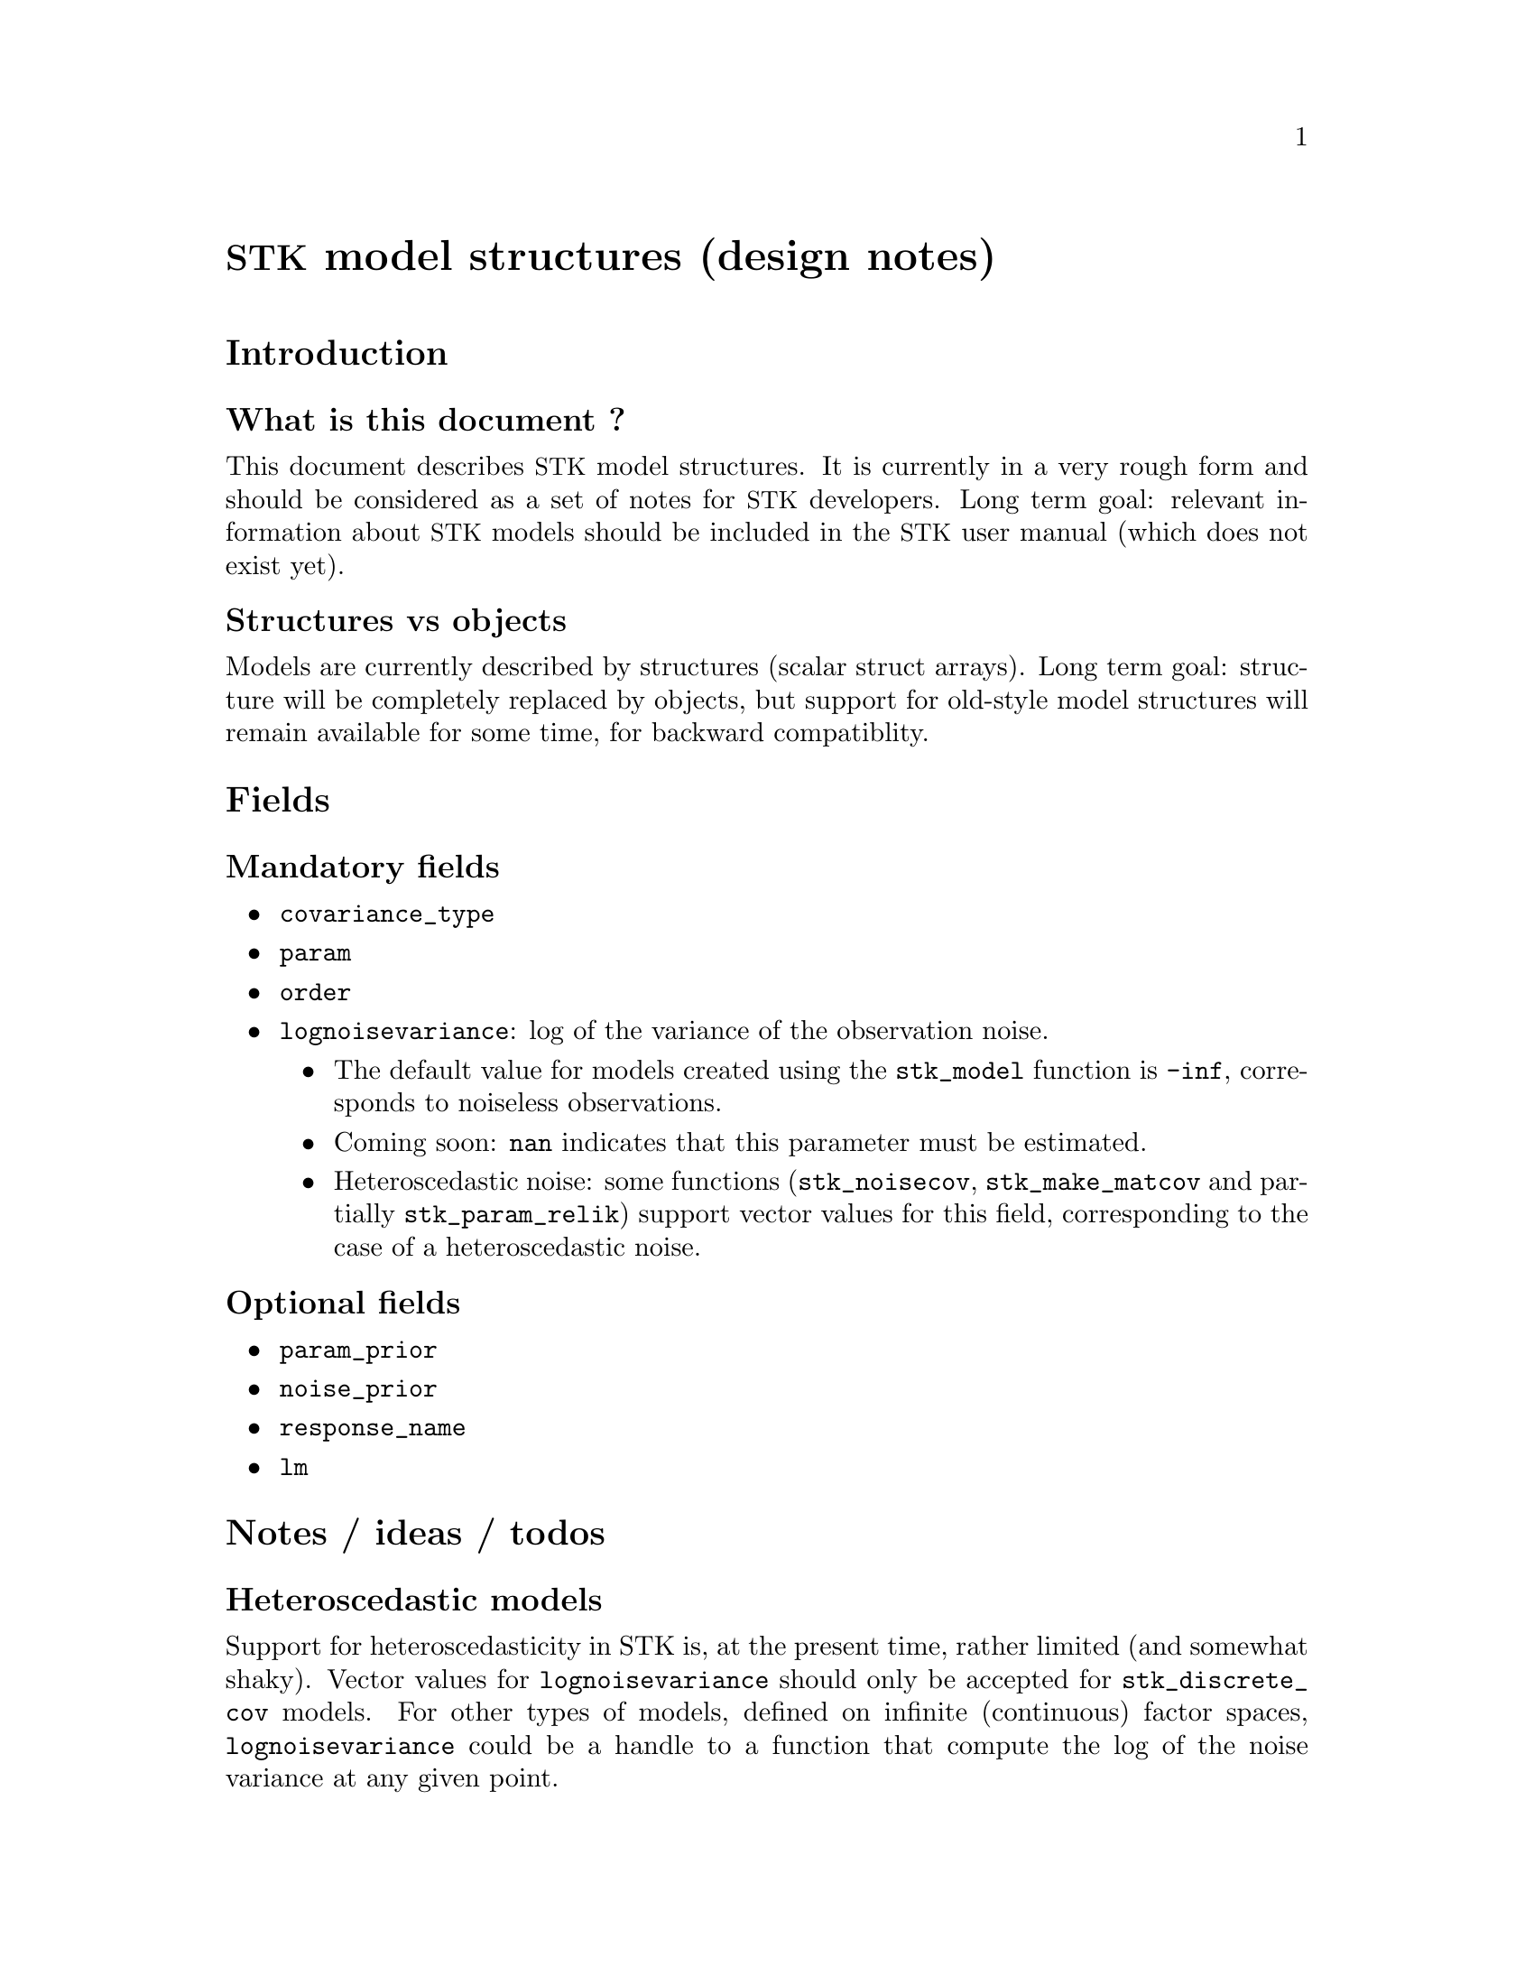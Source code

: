 \input texinfo   @c -*-texinfo-*-
@c %**start of header
@setfilename stk_models.info
@settitle STK model structures (design notes)
@c %**end of header

@c @titlepage
@c @title STK model structures (design notes)
@c @author Julien Bect
@c @page
@c @end titlepage

@macro STK
@acronym {STK}
@end macro

@unnumbered @STK@ model structures (design notes)

@section Introduction

@subsection What is this document ?

This document describes @STK@ model structures. It is currently in a very
rough form and should be considered as a set of notes for @STK@
developers. Long term goal: relevant information about @STK@ models
should be included in the @STK@ user manual (which does not exist yet).

@subsection Structures vs objects

Models are currently described by structures (scalar struct
arrays). Long term goal: structure will be completely replaced by
objects, but support for old-style model structures will remain
available for some time, for backward compatiblity.


@section Fields

@subsection Mandatory fields

@itemize @bullet

@item @code{covariance_type}

@item @code{param}

@item @code{order}

@item @code{lognoisevariance}: log of the variance of the observation noise.
@itemize @bullet
@item The default value for models created using the @code{stk_model}
function is @code{-inf}, corresponds to noiseless observations.
@item Coming soon: @code{nan} indicates that this parameter must be
estimated.
@item Heteroscedastic noise: some functions (@code{stk_noisecov},
@code{stk_make_matcov} and partially @code{stk_param_relik}) support
vector values for this field, corresponding to the case of a
heteroscedastic noise.
@end itemize

@end itemize


@subsection Optional fields

@itemize @bullet

@item @code{param_prior}

@item @code{noise_prior}

@item @code{response_name}

@item @code{lm}

@end itemize


@section Notes / ideas / todos

@subsection Heteroscedastic models

Support for heteroscedasticity in STK is, at the present time, rather
limited (and somewhat shaky). Vector values for @code{lognoisevariance}
should only be accepted for @code{stk_discrete_cov} models. For other
types of models, defined on infinite (continuous) factor spaces,
@code{lognoisevariance} could be a handle to a function that compute the
log of the noise variance at any given point.


@subsection Non-scalar struct array ?

Currently, only @emph{scalar} struct arrays are supported as model
structures. Actually, the size of a @code{model} argument is not
explicitely checked, which means that most @STK@ functions will crash when
provided with a non-scalar struct array.

Idea: non-scalar model structures might be an appropriate formalism for
@emph{vector-valued} models (not currently supported by @STK).


@c @node Index
@c @unnumbered Index

@c @printindex cp

@bye
